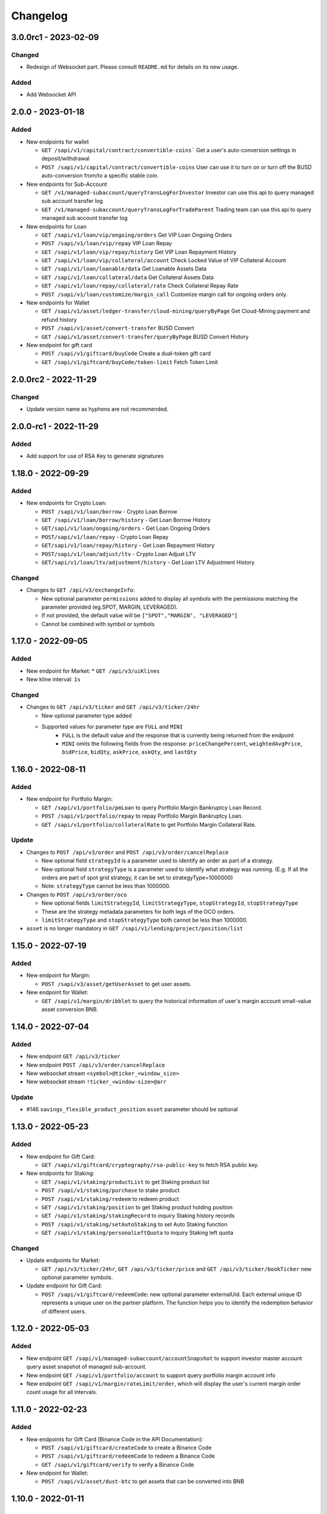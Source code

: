 
Changelog
=========

3.0.0rc1 - 2023-02-09
---------------------

Changed
^^^^^^^

* Redesign of Websocket part. Please consult ``README.md`` for details on its new usage.

Added
^^^^^

* Add Websocket API

2.0.0 - 2023-01-18
------------------

Added
^^^^^

* New endpoints for wallet

  * ``GET /sapi/v1/capital/contract/convertible-coins``` Get a user's auto-conversion settings in deposit/withdrawal
  * ``POST /sapi/v1/capital/contract/convertible-coins`` User can use it to turn on or turn off the BUSD auto-conversion from/to a specific stable coin.
* New endpoints for Sub-Account

  * ``GET /v1/managed-subaccount/queryTransLogForInvestor`` Investor can use this api to query managed sub account transfer log
  * ``GET /v1/managed-subaccount/queryTransLogForTradeParent`` Trading team can use this api to query managed sub account transfer log
* New endpoints for Loan

  * ``GET /sapi/v1/loan/vip/ongoing/orders`` Get VIP Loan Ongoing Orders
  * ``POST /sapi/v1/loan/vip/repay`` VIP Loan Repay
  * ``GET /sapi/v1/loan/vip/repay/history`` Get VIP Loan Repayment History
  * ``GET /sapi/v1/loan/vip/collateral/account`` Check Locked Value of VIP Collateral Account
  * ``GET /sapi/v1/loan/loanable/data`` Get Loanable Assets Data
  * ``GET /sapi/v1/loan/collateral/data`` Get Collateral Assets Data
  * ``GET /sapi/v1/loan/repay/collateral/rate`` Check Collateral Repay Rate
  * ``POST /sapi/v1/loan/customize/margin_call`` Customize margin call for ongoing orders only.
* New endpoints for Wallet

  * ``GET /sapi/v1/asset/ledger-transfer/cloud-mining/queryByPage`` Get Cloud-Mining payment and refund history
  * ``POST /sapi/v1/asset/convert-transfer`` BUSD Convert
  * ``GET /sapi/v1/asset/convert-transfer/queryByPage`` BUSD Convert History
* New endpoint for gift card

  * ``POST /sapi/v1/giftcard/buyCode`` Create a dual-token gift card
  * ``GET /sapi/v1/giftcard/buyCode/token-limit`` Fetch Token Limit


2.0.0rc2 - 2022-11-29
---------------------

Changed
^^^^^^^
* Update version name as hyphens are not recommended.

2.0.0-rc1 - 2022-11-29
----------------------

Added
^^^^^

* Add support for use of RSA Key to generate signatures

1.18.0 - 2022-09-29
-------------------

Added
^^^^^

* New endpoints for Crypto Loan:

  * ``POST /sapi/v1/loan/borrow`` - Crypto Loan Borrow
  * ``GET /sapi/v1/loan/borrow/history`` - Get Loan Borrow History
  * ``GET/sapi/v1/loan/ongoing/orders`` - Get Loan Ongoing Orders
  * ``POST/sapi/v1/loan/repay`` - Crypto Loan Repay
  * ``GET/sapi/v1/loan/repay/history`` - Get Loan Repayment History
  * ``POST/sapi/v1/loan/adjust/ltv`` - Crypto Loan Adjust LTV
  * ``GET/sapi/v1/loan/ltv/adjustment/history`` - Get Loan LTV Adjustment History

Changed
^^^^^^^

* Changes to ``GET /api/v3/exchangeInfo``:

  * New optional parameter ``permissions`` added to display all symbols with the permissions matching the parameter provided (eg.SPOT, MARGIN, LEVERAGED).
  * If not provided, the default value will be ``["SPOT","MARGIN", "LEVERAGED"]``
  * Cannot be combined with symbol or symbols

1.17.0 - 2022-09-05
-------------------

Added
^^^^^

* New endpoint for Market:
  * ``GET /api/v3/uiKlines``

* New kline interval: ``1s``

Changed
^^^^^^^

* Changes to ``GET /api/v3/ticker`` and ``GET /api/v3/ticker/24hr``

  * New optional parameter type added
  * Supported values for parameter type are ``FULL`` and ``MINI``
      * ``FULL`` is the default value and the response that is currently being returned from the endpoint
      * ``MINI`` omits the following fields from the response: ``priceChangePercent``, ``weightedAvgPrice``, ``bidPrice``, ``bidQty``, ``askPrice``, ``askQty``, and ``lastQty``

1.16.0 - 2022-08-11
-------------------

Added
^^^^^

* New endpoint for Portfolio Margin:

  * ``GET /sapi/v1/portfolio/pmLoan`` to query Portfolio Margin Bankruptcy Loan Record.
  * ``POST /sapi/v1/portfolio/repay`` to repay Portfolio Margin Bankruptcy Loan.
  * ``GET /sapi/v1/portfolio/collateralRate`` to get Portfolio Margin Collateral Rate.

Update
^^^^^^

* Changes to ``POST /api/v3/order`` and ``POST /api/v3/order/cancelReplace``

  * New optional field ``strategyId`` is a parameter used to identify an order as part of a strategy.
  * New optional field ``strategyType`` is a parameter used to identify what strategy was running. (E.g. If all the orders are part of spot grid strategy, it can be set to strategyType=1000000)
  * Note: ``strategyType`` cannot be less than 1000000.

* Changes to ``POST /api/v3/order/oco``

  * New optional fields ``limitStrategyId``, ``limitStrategyType``, ``stopStrategyId``, ``stopStrategyType``
  * These are the strategy metadata parameters for both legs of the OCO orders.
  * ``limitStrategyType`` and ``stopStrategyType`` both cannot be less than 1000000.

* ``asset`` is no longer mandatory in ``GET /sapi/v1/lending/project/position/list``

1.15.0 - 2022-07-19
-------------------

Added
^^^^^

* New endpoint for Margin:

  * ``POST /sapi/v3/asset/getUserAsset`` to get user assets.

* New endpoint for Wallet:

  * ``GET /sapi/v1/margin/dribblet`` to query the historical information of user's margin account small-value asset conversion BNB.

1.14.0 - 2022-07-04
-------------------

Added
^^^^^

* New endpoint ``GET /api/v3/ticker``
* New endpoint ``POST /api/v3/order/cancelReplace``
* New websocket stream ``<symbol>@ticker_<window_size>``
* New websocket stream ``!ticker_<window-size>@arr``

Update
^^^^^^

* #146 ``savings_flexible_product_position``  ``asset`` parameter should be optional


1.13.0 - 2022-05-23
-------------------

Added
^^^^^

* New endpoint for Gift Card:

  * ``GET /sapi/v1/giftcard/cryptography/rsa-public-key`` to fetch RSA public key.

* New endpoints for Staking:

  * ``GET /sapi/v1/staking/productList`` to get Staking product list
  * ``POST /sapi/v1/staking/purchase`` to stake product
  * ``POST /sapi/v1/staking/redeem`` to redeem product
  * ``GET /sapi/v1/staking/position`` to get Staking product holding position
  * ``GET /sapi/v1/staking/stakingRecord`` to inquiry Staking history records
  * ``POST /sapi/v1/staking/setAutoStaking`` to set Auto Staking function
  * ``GET /sapi/v1/staking/personalLeftQuota`` to inquiry Staking left quota

Changed
^^^^^^^

* Update endpoints for Market:

  * ``GET /api/v3/ticker/24hr``, ``GET /api/v3/ticker/price`` and ``GET /api/v3/ticker/bookTicker`` new optional parameter symbols.

* Update endpoint for Gift Card:

  * ``POST /sapi/v1/giftcard/redeemCode``: new optional parameter externalUid. Each external unique ID represents a unique user on the partner platform. The function helps you to identify the redemption behavior of different users.


1.12.0 - 2022-05-03
-------------------

Added
^^^^^

* New endpoint ``GET /sapi/v1/managed-subaccount/accountSnapshot`` to support investor master account query asset snapshot of managed sub-account.
* New endpoint ``GET /sapi/v1/portfolio/account`` to support query portfolio margin account info
* New endpoint ``GET /sapi/v1/margin/rateLimit/order``, which will display the user's current margin order count usage for all intervals.



1.11.0 - 2022-02-23
-------------------

Added
^^^^^


* New endpoints for Gift Card (Binance Code in the API Documentation):

  * ``POST /sapi/v1/giftcard/createCode`` to create a Binance Code
  * ``POST /sapi/v1/giftcard/redeemCode`` to redeem a Binance Code
  * ``GET /sapi/v1/giftcard/verify`` to verify a Binance Code

* New endpoint for Wallet:

  * ``POST /sapi/v1/asset/dust-btc`` to get assets that can be converted into BNB

1.10.0 - 2022-01-11
-------------------

Added
^^^^^


* New endpoint for Mining:

  * ``GET /sapi/v1/mining/payment/uid`` to get Mining account earning

* New endpoint for BSwap:

  * ``GET /sapi/v1/bswap/unclaimedRewards`` to get unclaimed rewards record
  * ``POST /sapi/v1/bswap/claimRewards`` to claim swap rewards or liquidity rewards
  * ``GET /sapi/v1/bswap/claimedHistory`` to get history of claimed rewards

Removed
^^^^^^^


* Transfer types ``MAIN_MINING``\ , ``MINING_MAIN``\ , ``MINING_UMFUTURE``\ , ``MARGIN_MINING``\ , and ``MINING_MARGIN`` as they are discontinued in Universal Transfer endpoint ``POST /sapi/v1/asset/transfer`` from January 05, 2022 08:00 AM UTC

1.9.0 - 2021-12-22
------------------

Added
^^^^^


* New endpoint for Convert:

  * ``GET /sapi/v1/convert/tradeFlow`` to support user query convert trade history records

* New endpoint for Rebate:

  * ``GET /sapi/v1/rebate/taxQuery`` to support user query spot rebate history records

* New endpoints for Margin:

  * ``GET /sapi/v1/margin/crossMarginData`` to get cross margin fee data collection
  * ``GET /sapi/v1/margin/isolatedMarginData`` to get isolated margin fee data collection
  * ``GET /sapi/v1/margin/isolatedMarginTier`` to get isolated margin tier data collection

* New endpoints for NFT:

  * ``GET /sapi/v1/nft/history/transactions`` to get NFT transaction history
  * ``GET /sapi/v1/nft/history/deposit`` to get NFT deposit history
  * ``GET /sapi/v1/nft/history/withdraw`` to get NFT withdraw history
  * ``GET /sapi/v1/nft/user/getAsset`` to get NFT asset

1.8.0 - 2021-11-25
------------------

Added
^^^^^


* New endpoint for Crypto Loans:

  * ``GET /sapi/v1/loan/income`` to query an asset's loan history

* New endpoints for Sub-Account:

  * ``POST /sapi/v1/sub-account/subAccountApi/ipRestriction`` to support master account enable and disable IP restriction for a sub-account API Key
  * ``POST /sapi/v1/sub-account/subAccountApi/ipRestriction/ipList`` to support master account add IP list for a sub-account API Key
  * ``GET /sapi/v1/sub-account/subAccountApi/ipRestriction`` to support master account query IP restriction for a sub-account API Key
  * ``DELETE /sapi/v1/sub-account/subAccountApi/ipRestriction/ipList`` to support master account delete IP list for a sub-account API Key

* New endpoint for Pay:

  * ``GET /sapi/v1/pay/transactions`` to support user query Pay trade history

Fixed
^^^^^


* Removed epoch time in util method ``config_logging`` to provide compatibility with Windows OS
* Allow optional parameter for method ``isolated_margin_account_limit``

1.7.0 - 2021-11-04
------------------

Updated
^^^^^^^


* Universal transfer types:

  * Added ``MAIN_FUNDING``\ , ``FUNDING_MAIN``\ , ``FUNDING_UMFUTURE``\ , ``UMFUTURE_FUNDING``\ , ``MARGIN_FUNDING``\ , ``FUNDING_MARGIN``\ , ``FUNDING_CMFUTURE`` and ``CMFUTURE_FUNDING`` to support transfer assets among funding account and other accounts
  * Deleted ``MAIN_C2C``\ , ``C2C_MAIN``\ , ``C2C_UMFUTURE``\ , ``C2C_MINING``\ , ``UMFUTURE_C2C``\ , ``MINING_C2C``\ , ``MARGIN_C2C``\ , ``C2C_MARGIN``\ , ``MAIN_PAY`` and ``PAY_MAIN`` as C2C account, Binance Payment, Binance Card and other business accounts are merged into a Funding account and they'll be discontinued on November 04, 2021 08:00 AM UTC

* Util method ``config_logging`` can now provide date time in UTC and epoch time

Added
^^^^^


* New endpoint ``GET api/v3/rateLimit/order`` to display the user's current order count usage for all intervals

1.6.0 - 2021-09-24
------------------

Added
^^^^^


* Universal transfer types ``MAIN_PAY``\ , ``PAY_MAIN``\ , ``ISOLATEDMARGIN_MARGIN``\ ，\ ``MARGIN_ISOLATEDMARGIN``\ ，\ ``ISOLATEDMARGIN_ISOLATEDMARGIN``
* New endpoints for Margin OCO orders:

  * ``POST /sapi/v1/margin/order/oco`` to send new margin OCO order
  * ``DELETE /sapi/v1/margin/orderList`` to cancel margin OCO order
  * ``GET /sapi/v1/margin/orderList`` to query a margin OCO order
  * ``GET /sapi/v1/margin/allOrderList`` to query all margin OCO orders
  * ``GET /sapi/v1/margin/openOrderList`` to query open margin OCO orders

* New endpoints for Isolated Margin:

  * ``DELETE /sapi/v1/margin/isolated/account`` to disable isolated margin account for a specific symbol
  * ``POST /sapi/v1/margin/isolated/account`` to enable isolated margin account for a specific symbol
  * ``GET /sapi/v1/margin/isolated/accountLimit`` to query num of enabled isolated margin accounts and its max limit

* New endpoints for BSwap:

  * ``GET /sapi/v1/bswap/poolConfigure`` to get pool configure
  * ``GET /sapi/v1/bswap/addLiquidityPreview`` to calculate expected share amount for adding liquidity in single or dual token
  * ``GET /sapi/v1/bswap/removeLiquidityPreview`` to calculate expected asset amount of single token redemption or dual token redemption

1.5.0 - 2021-08-17
------------------

Changed
^^^^^^^


* ``GET api/v3/exchangeInfo`` now supports single or multi-symbol query
* ``GET api/v3/myTrades`` has a new optional field ``orderId``

Added
^^^^^


* ``GET /sapi/v1/c2c/orderMatch/listUserOrderHistory`` to query user C2C trade history

1.4.0 - 2021-07-30
------------------

Added
^^^^^


* New Fiat endpoints:

  * ``GET /sapi/v1/fiat/orders`` to query user fiat deposit and withdraw history
  * ``GET /sapi/v1/fiat/payments`` to query user fiat payments history

Fixed
^^^^^


* Typo in ``margin_max_transferable``

1.3.0 - 2021-07-22
------------------

Added
^^^^^


* New endpoints for Wallet:

  * ``POST /sapi/v1/asset/get-funding-asset`` to query funding wallet, includes Binance Pay, Binance Card, Binance Gift Card, Stock Token
  * ``GET /sapi/v1/account/apiRestrictions`` to query user API Key permission

1.2.0 - 2021-07-12
------------------

Changed
^^^^^^^


* Remove default value in the parameters

1.1.1 - 2021-06-24
------------------

Changed
^^^^^^^


* Upgrade the dependency packages

1.1.0 - 2021-06-23
------------------

Added
^^^^^


* A link to the document on ``README.md``
* Enabled the sub menu on document nav bar.
* ``GET /sapi/v1/lending/daily/product/list`` includes new parameters, current and size.
* New endpoints for Sub-Account:

  * ``POST /sapi/v1/managed-subaccount/deposit`` to deposit assets into the managed sub-account (only for investor master account)
  * ``GET /sapi/v1/managed-subaccount/asset`` to query managed sub-account asset details (only for investor master account)
  * ``POST /sapi/v1/managed-subaccount/withdraw`` to withdrawal assets from the managed sub-account (only for investor master account)

1.0.0 - 2021-06-15
------------------

Added
^^^^^


* First release, please find details from ``README.md``
